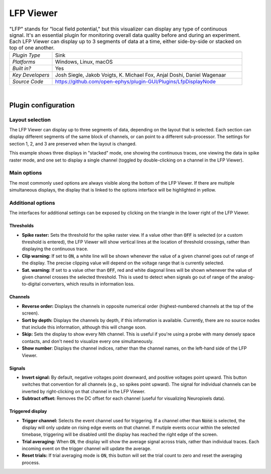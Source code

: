 .. _lfpviewer:
.. role:: raw-html-m2r(raw)
   :format: html

#############
LFP Viewer
#############

.. image:: ../../_static/images/plugins/lfpviewer/lfpviewer-01.png
  :alt: Annotated LFP Viewer settings interface

.. csv-table:: "LFP" stands for "local field potential," but this visualizer can display any type of continuous signal. It's an essential plugin for monitoring overall data quality before and during an experiment. Each LFP Viewer can display up to 3 segments of data at a time, either side-by-side or stacked on top of one another.
   :widths: 18, 80

   "*Plugin Type*", "Sink"
   "*Platforms*", "Windows, Linux, macOS"
   "*Built in?*", "Yes"
   "*Key Developers*", "Josh Siegle, Jakob Voigts, K. Michael Fox, Anjal Doshi, Daniel Wagenaar"
   "*Source Code*", "https://github.com/open-ephys/plugin-GUI/Plugins/LfpDisplayNode"

|

Plugin configuration
######################

Layout selection
-----------------

The LFP Viewer can display up to three segments of data, depending on the layout that is selected. Each section can display different segments of the same block of channels, or can point to a different sub-processor. The settings for section 1, 2, and 3 are preserved when the layout is changed.

This example shows three displays in "stacked" mode, one showing the continuous traces, one viewing the data in spike raster mode, and one set to display a single channel (toggled by double-clicking on a channel in the LFP Viewer).

.. image:: ../../_static/images/plugins/lfpviewer/lfpviewer-03.png
  :alt: LFP Viewer screenshot

Main options
--------------

The most commonly used options are always visible along the bottom of the LFP Viewer. If there are multiple simultaneous displays, the display that is linked to the options interface will be highlighted in yellow.

.. image:: ../../_static/images/plugins/lfpviewer/lfpviewer-02.png
  :alt: LFP Viewer settings


Additional options
-------------------

The interfaces for additional settings can be exposed by clicking on the triangle in the lower right of the LFP Viewer.

Thresholds
===========

* **Spike raster:** Sets the threshold for the spike raster view. If a value other than :code:`OFF` is selected (or a custom threshold is entered), the LFP Viewer will show vertical lines at the location of threshold crossings, rather than displaying the continuous trace.

* **Clip warning:** If set to :code:`ON`, a white line will be shown whenever the value of a given channel goes out of range of the display. The precise clipping value will depend on the voltage range that is currently selected.

* **Sat. warning:** If set to a value other than :code:`OFF`, red and white diagonal lines will be shown whenever the value of given channel crosses the selected threshold. This is used to detect when signals go out of range of the analog-to-digital converters, which results in information loss.

Channels
===========

* **Reverse order:** Displays the channels in opposite numerical order (highest-numbered channels at the top of the screen).

* **Sort by depth:** Displays the channels by depth, if this information is available. Currently, there are no source nodes that include this information, although this will change soon.

* **Skip:** Sets the display to show every Nth channel. This is useful if you're using a probe with many densely space contacts, and don't need to visualize every one simultaneously.

* **Show number**: Displays the channel indices, rather than the channel names, on the left-hand side of the LFP Viewer.

Signals
===========

* **Invert signal:** By default, negative voltages point downward, and positive voltages point upward. This button switches that convention for all channels (e.g., so spikes point upward). The signal for individual channels can be inverted by right-clicking on that channel in the LFP Viewer.

* **Subtract offset:** Removes the DC offset for each channel (useful for visualizing Neuropixels data).

Triggered display
==================

* **Trigger channel:** Selects the event channel used for triggering. If a channel other than :code:`None` is selected, the display will only update on rising edge events on that channel. If mutiple events occur within the selected timebase, triggering will be disabled until the display has reached the right edge of the screen.

* **Trial averaging:** When :code:`ON`, the display will show the average signal across trials, rather than individual traces. Each incoming event on the trigger channel will update the average.

* **Reset trials:** If trial averaging mode is :code:`ON`, this button will set the trial count to zero and reset the averaging process.

